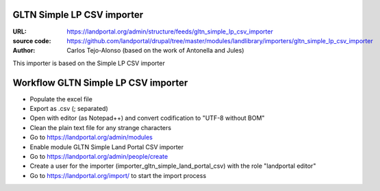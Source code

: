 GLTN Simple LP CSV importer
===========================

:URL: https://landportal.org/admin/structure/feeds/gltn_simple_lp_csv_importer
:source code: https://github.com/landportal/drupal/tree/master/modules/landlibrary/importers/gltn_simple_lp_csv_importer
:Author: Carlos Tejo-Alonso (based on the work of Antonella and Jules)

This importer is based on the Simple LP CSV importer



Workflow GLTN Simple LP CSV importer
====================================

- Populate the excel file
- Export as .csv (; separated)
- Open with editor (as Notepad++) and convert codification to "UTF-8 without BOM"
- Clean the plain text file for any strange characters

- Go to https://landportal.org/admin/modules
- Enable module GLTN Simple Land Portal CSV importer
- Go to https://landportal.org/admin/people/create
- Create a user for the importer (importer_gltn_simple_land_portal_csv) with the role "landportal editor"
- Go to https://landportal.org/import/ to start the import process